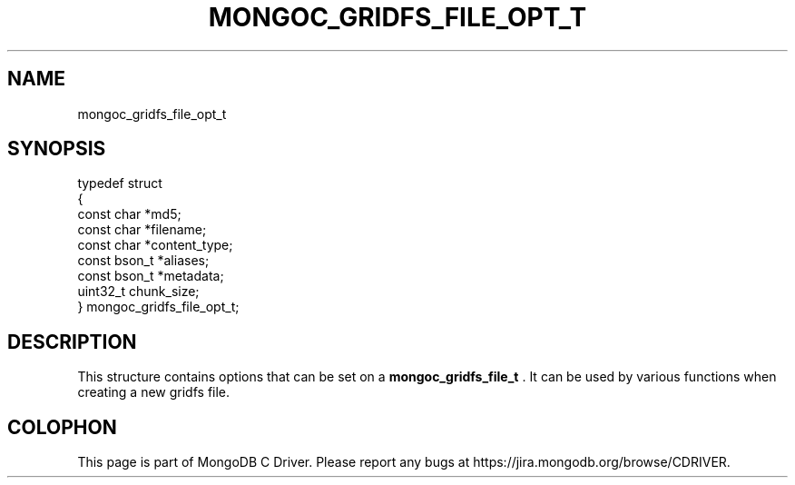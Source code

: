 .\" This manpage is Copyright (C) 2014 MongoDB, Inc.
.\" 
.\" Permission is granted to copy, distribute and/or modify this document
.\" under the terms of the GNU Free Documentation License, Version 1.3
.\" or any later version published by the Free Software Foundation;
.\" with no Invariant Sections, no Front-Cover Texts, and no Back-Cover Texts.
.\" A copy of the license is included in the section entitled "GNU
.\" Free Documentation License".
.\" 
.TH "MONGOC_GRIDFS_FILE_OPT_T" "3" "2014-06-26" "MongoDB C Driver"
.SH NAME
mongoc_gridfs_file_opt_t
.SH "SYNOPSIS"

.nf
typedef struct
{
   const char   *md5;
   const char   *filename;
   const char   *content_type;
   const bson_t *aliases;
   const bson_t *metadata;
   uint32_t      chunk_size;
} mongoc_gridfs_file_opt_t;
.fi

.SH "DESCRIPTION"

This structure contains options that can be set on a
.BR mongoc_gridfs_file_t
\&. It can be used by various functions when creating a new gridfs file.


.BR
.SH COLOPHON
This page is part of MongoDB C Driver.
Please report any bugs at
\%https://jira.mongodb.org/browse/CDRIVER.